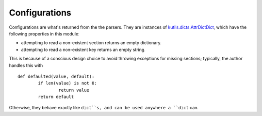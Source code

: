 Configurations
==============

Configurations are what's returned from the the parsers. They are instances
of `kutils.dicts.AttrDictDict <http://kutils.readthedocs.io/en/latest/dicts.html>`_,
which have the following properties in this module:

+ attempting to read a non-existent section returns an empty dictionary.
+ attempting to read a non-existent key returns an empty string.

This is because of a conscious design choice to avoid throwing exceptions for
missing sections; typically, the author handles this with ::

	def defaulted(value, default):
		if len(value) is not 0:
			return value
		return default

Otherwise, they behave exactly like ``dict``s, and can be used anywhere a ``dict``
can.